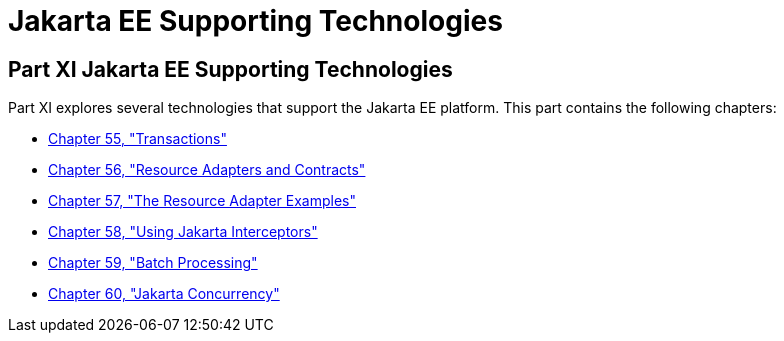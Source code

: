 Jakarta EE Supporting Technologies
==================================

[[GIJUE]][[JEETT00134]]

[[part-xi-jakarta-ee-supporting-technologies]]
Part XI Jakarta EE Supporting Technologies
------------------------------------------

Part XI explores several technologies that support the Jakarta EE platform.
This part contains the following chapters:

* link:transactions/transactions.html#BNCIH[Chapter 55, "Transactions"]
* link:resources/resources.html#BNCJH[Chapter 56, "Resource Adapters and
Contracts"]
* link:connectorexample/connectorexample.html#GLODB[Chapter 57, "The Resource Adapter
Examples"]
* link:interceptors/interceptors.html#GKEED[Chapter 58, "Using Jakarta Interceptors"]
* link:batch-processing/batch-processing.html#GKJIQ6[Chapter 59, "Batch Processing"]
* link:concurrency-utilities/concurrency-utilities.html#GKJIQ8[Chapter 60, "Jakarta Concurrency"]
